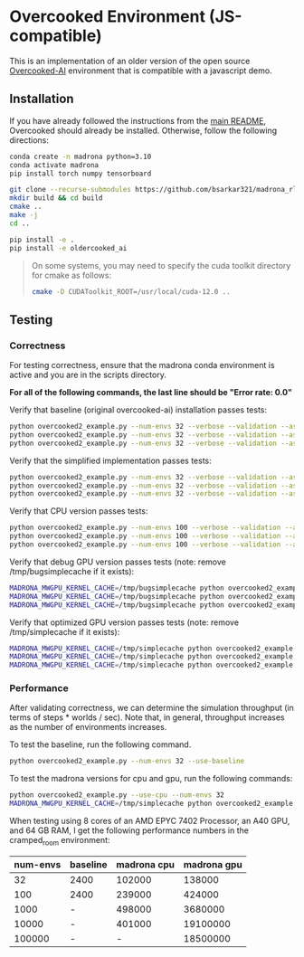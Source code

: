 * Overcooked Environment (JS-compatible)

This is an implementation of an older version of the open source [[https://github.com/HumanCompatibleAI/overcooked_ai][Overcooked-AI]] environment that is compatible with a javascript demo.

** Installation

If you have already followed the instructions from the [[file:/scp:bidiptas@iliad5.stanford.edu:/iliad/u/bidiptas/madrona_rl_envs/README.md][main README]], Overcooked should already be installed. Otherwise, follow the following directions:

#+begin_src bash
  conda create -n madrona python=3.10
  conda activate madrona
  pip install torch numpy tensorboard

  git clone --recurse-submodules https://github.com/bsarkar321/madrona_rl_envs
  mkdir build && cd build
  cmake ..
  make -j
  cd ..

  pip install -e .
  pip install -e oldercooked_ai
#+end_src

#+begin_quote
On some systems, you may need to specify the cuda toolkit directory for cmake as follows:

#+begin_src bash
  cmake -D CUDAToolkit_ROOT=/usr/local/cuda-12.0 ..
#+end_src
#+end_quote

** Testing

*** Correctness

For testing correctness, ensure that the madrona conda environment is active and you are in the scripts directory.

*For all of the following commands, the last line should be "Error rate: 0.0"*

Verify that baseline (original overcooked-ai) installation passes tests:
#+begin_src bash
  python overcooked2_example.py --num-envs 32 --verbose --validation --asserts --use-baseline --layout simple
  python overcooked2_example.py --num-envs 32 --verbose --validation --asserts --use-baseline --layout random1
  python overcooked2_example.py --num-envs 32 --verbose --validation --asserts --use-baseline --layout scenario1_s
#+end_src

Verify that the simplified implementation passes tests:
#+begin_src bash
  python overcooked2_example.py --num-envs 32 --verbose --validation --asserts --use-simplified --layout simple
  python overcooked2_example.py --num-envs 32 --verbose --validation --asserts --use-simplified --layout random1
  python overcooked2_example.py --num-envs 32 --verbose --validation --asserts --use-simplified --layout scenario1_s
#+end_src

Verify that CPU version passes tests:
#+begin_src bash
  python overcooked2_example.py --num-envs 100 --verbose --validation --asserts --use-cpu --layout simple
  python overcooked2_example.py --num-envs 100 --verbose --validation --asserts --use-cpu --layout random1
  python overcooked2_example.py --num-envs 100 --verbose --validation --asserts --use-cpu --layout scenario1_s
#+end_src

Verify that debug GPU version passes tests (note: remove /tmp/bugsimplecache if it exists):
#+begin_src bash
  MADRONA_MWGPU_KERNEL_CACHE=/tmp/bugsimplecache python overcooked2_example.py --num-envs 100 --verbose --validation --asserts --debug-compile --layout simple
  MADRONA_MWGPU_KERNEL_CACHE=/tmp/bugsimplecache python overcooked2_example.py --num-envs 100 --verbose --validation --asserts --debug-compile --layout random1
  MADRONA_MWGPU_KERNEL_CACHE=/tmp/bugsimplecache python overcooked2_example.py --num-envs 100 --verbose --validation --asserts --debug-compile --layout scenario1_s
#+end_src

Verify that optimized GPU version passes tests (note: remove /tmp/simplecache if it exists):
#+begin_src bash
  MADRONA_MWGPU_KERNEL_CACHE=/tmp/simplecache python overcooked2_example.py --num-envs 100 --verbose --validation --asserts --layout simple
  MADRONA_MWGPU_KERNEL_CACHE=/tmp/simplecache python overcooked2_example.py --num-envs 100 --verbose --validation --asserts --layout random1
  MADRONA_MWGPU_KERNEL_CACHE=/tmp/simplecache python overcooked2_example.py --num-envs 100 --verbose --validation --asserts --layout scenario1_s
#+end_src

*** Performance

After validating correctness, we can determine the simulation throughput (in terms of steps * worlds / sec). Note that, in general, throughput increases as the number of environments increases.

To test the baseline, run the following command.
#+begin_src bash
  python overcooked2_example.py --num-envs 32 --use-baseline
#+end_src

To test the madrona versions for cpu and gpu, run the following commands:
#+begin_src bash
  python overcooked2_example.py --use-cpu --num-envs 32
  MADRONA_MWGPU_KERNEL_CACHE=/tmp/simplecache python overcooked2_example.py --num-envs 32
#+end_src

When testing using 8 cores of an AMD EPYC 7402 Processor, an A40 GPU, and 64 GB RAM, I get the following performance numbers in the cramped_room environment:
| num-envs | baseline | madrona cpu | madrona gpu |
|----------+----------+-------------+-------------|
|       32 | 2400     |      102000 |      138000 |
|      100 | 2400     |      239000 |      424000 |
|     1000 | -        |      498000 |     3680000 |
|    10000 | -        |      401000 |    19100000 |
|   100000 | -        |           - |    18500000 |
